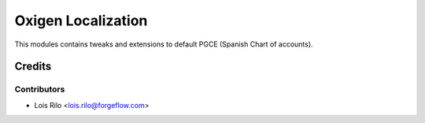 ===================
Oxigen Localization
===================

This modules contains tweaks and extensions to default PGCE (Spanish Chart
of accounts).

Credits
=======

Contributors
------------

* Lois Rilo <lois.rilo@forgeflow.com>
